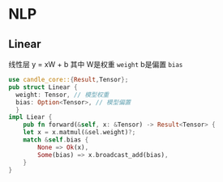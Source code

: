 * NLP
** Linear
线性层
y = xW + b
其中 W是权重 ~weight~ b是偏置 ~bias~
#+begin_src rust
  use candle_core::{Result,Tensor};
  pub struct Linear {
	weight: Tensor, // 模型权重
	bias: Option<Tensor>, // 模型偏置
    }
  impl Liear {
      pub fn forward(&self, x: &Tensor) -> Result<Tensor> {
	  let x = x.matmul(&sel.weight)?;
	  match &self.bias {
	      None => Ok(x),
	      Some(bias) => x.broadcast_add(bias),
	  }
  }
#+end_src
